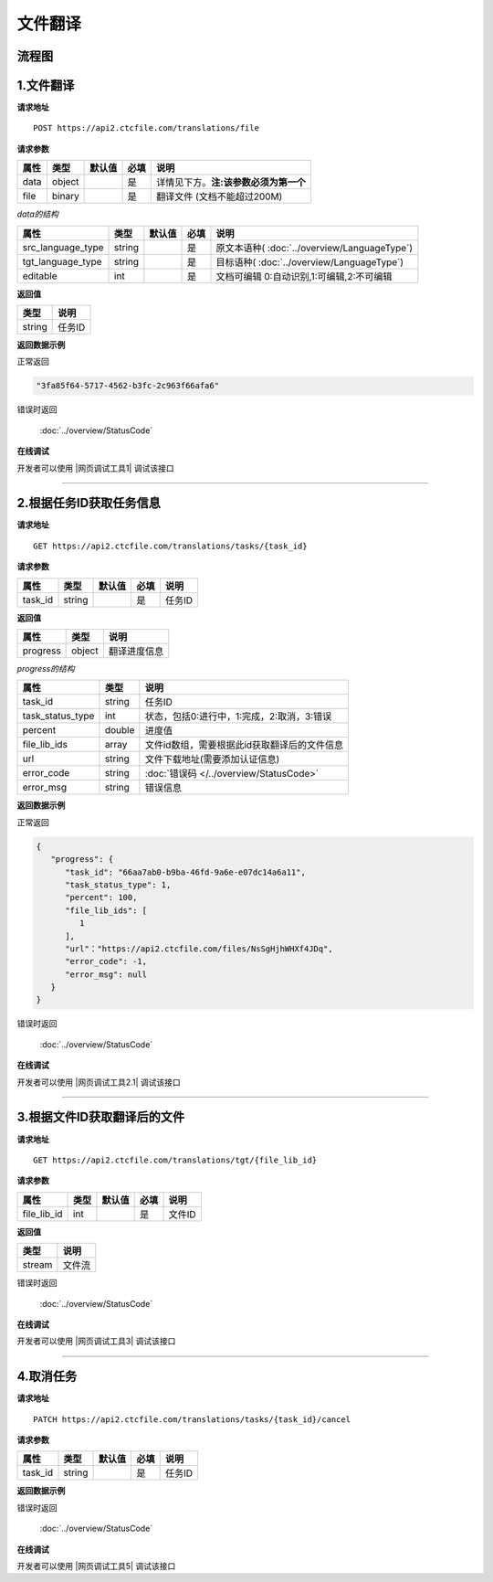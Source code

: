 **文件翻译**
============

.. raw:: html

   <!-- ![文件翻译流程图](/img/1604991035269translate-file-process.jpg) -->

流程图
------

.. figure:: /_static/translate-file-process.jpg
   :alt: 文件翻译流程图

**1.文件翻译**
--------------

**请求地址**

::

   POST https://api2.ctcfile.com/translations/file

**请求参数**

================= ====== ====== ==== ====================================
属性              类型   默认值 必填 说明
================= ====== ====== ==== ====================================
data              object        是   详情见下方。**注:该参数必须为第一个**
file              binary        是   翻译文件 (文档不能超过200M)
================= ====== ====== ==== ====================================

*data的结构*


================= ====== ====== ==== ====================================
属性              类型   默认值 必填 说明
================= ====== ====== ==== ====================================
src_language_type string        是   原文本语种( :doc:`../overview/LanguageType`)
tgt_language_type string        是   目标语种( :doc:`../overview/LanguageType`)
editable          int           是   文档可编辑 0:自动识别,1:可编辑,2:不可编辑
================= ====== ====== ==== ====================================

**返回值**

====== ======================
类型   说明
====== ======================
string 任务ID
====== ======================

**返回数据示例**

正常返回

.. code:: text


   "3fa85f64-5717-4562-b3fc-2c963f66afa6"

错误时返回

   :doc:`../overview/StatusCode`

**在线调试**

开发者可以使用 |网页调试工具1| 调试该接口

.. |网页调试工具1| raw:: html
 
   <a href="https://api2.ctcfile.com/swagger/index.html#/%E7%BF%BB%E8%AF%91%E6%8E%A5%E5%8F%A3/post_translations_file" target="_blank">网页调试工具</a>

-----------------------------------------------------------


**2.根据任务ID获取任务信息**
----------------------------------

**请求地址**

::

   GET https://api2.ctcfile.com/translations/tasks/{task_id}

**请求参数**

======= ====== ====== ==== ======
属性    类型   默认值 必填 说明
======= ====== ====== ==== ======
task_id string        是   任务ID
======= ====== ====== ==== ======

**返回值**

=============== ======== ==================
属性            类型     说明
=============== ======== ==================
progress        object   翻译进度信息
=============== ======== ==================

*progress的结构*

================ ======== ============================================
属性             类型     说明
================ ======== ============================================
task_id          string   任务ID
task_status_type int      状态，包括0:进行中，1:完成，2:取消，3:错误
percent          double   进度值
file_lib_ids     array    文件id数组，需要根据此id获取翻译后的文件信息
url              string   文件下载地址(需要添加认证信息)
error_code       string   :doc:`错误码 </../overview/StatusCode>`
error_msg        string   错误信息
================ ======== ============================================

**返回数据示例**

正常返回

.. code:: json


   {
      "progress": {
         "task_id": "66aa7ab0-b9ba-46fd-9a6e-e07dc14a6a11",
         "task_status_type": 1,
         "percent": 100,
         "file_lib_ids": [
            1
         ],
         "url"："https://api2.ctcfile.com/files/NsSgHjhWHXf4JDq",
         "error_code": -1,
         "error_msg": null
      }
   }

错误时返回

   :doc:`../overview/StatusCode`

**在线调试**

开发者可以使用 |网页调试工具2.1| 调试该接口

.. |网页调试工具2.1| raw:: html
 
   <a href="https://api2.ctcfile.com/swagger/index.html#/%E7%BF%BB%E8%AF%91%E6%8E%A5%E5%8F%A3/get_translations_tasks__task_id_" target="_blank">网页调试工具</a>

------------------------------------------------------

**3.根据文件ID获取翻译后的文件**
--------------------------------

**请求地址**

::

   GET https://api2.ctcfile.com/translations/tgt/{file_lib_id}

**请求参数**

=========== ==== ====== ==== ===========================
属性        类型 默认值 必填 说明
=========== ==== ====== ==== ===========================
file_lib_id int         是   文件ID
=========== ==== ====== ==== ===========================

**返回值**

====== ======
类型   说明
====== ======
stream 文件流
====== ======

错误时返回

   :doc:`../overview/StatusCode`

**在线调试**

开发者可以使用 |网页调试工具3| 调试该接口

.. |网页调试工具3| raw:: html
 
   <a href="https://api2.ctcfile.com/swagger/index.html#/%E7%BF%BB%E8%AF%91%E6%8E%A5%E5%8F%A3/get_translations_tgt__file_lib_id_" target="_blank">网页调试工具</a>

-----------------------------------------------------------

**4.取消任务**
--------------

**请求地址**

::

   PATCH https://api2.ctcfile.com/translations/tasks/{task_id}/cancel

**请求参数**

======= ====== ====== ==== ======
属性    类型   默认值 必填 说明
======= ====== ====== ==== ======
task_id string        是   任务ID
======= ====== ====== ==== ======

**返回数据示例**

错误时返回

   :doc:`../overview/StatusCode`

**在线调试**

开发者可以使用 |网页调试工具5| 调试该接口

.. |网页调试工具5| raw:: html
 
   <a href="https://api2.ctcfile.com/swagger/index.html#/%E7%BF%BB%E8%AF%91%E6%8E%A5%E5%8F%A3/patch_translations_tasks__task_id__cancel" target="_blank">网页调试工具</a>